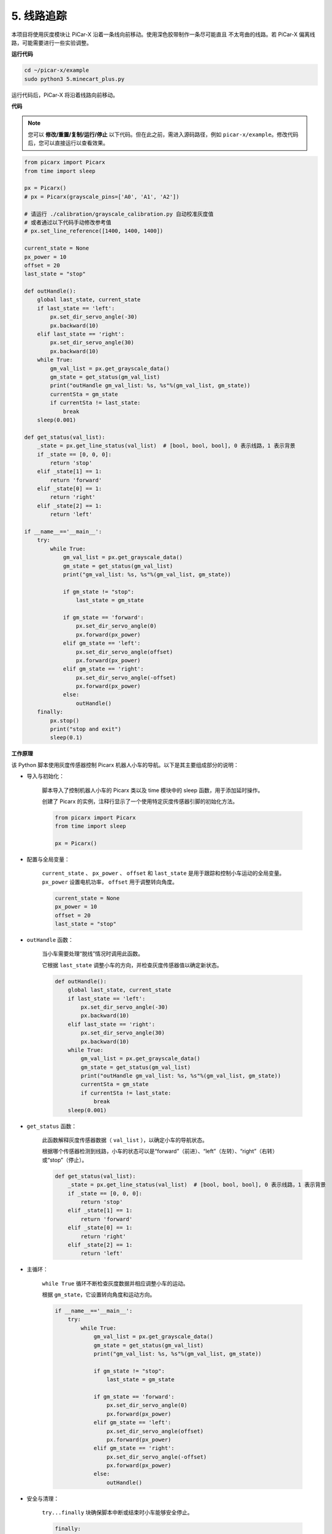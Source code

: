 .. _py_line_tracking:

5. 线路追踪
====================================

本项目将使用灰度模块让 PiCar-X 沿着一条线向前移动。使用深色胶带制作一条尽可能直且
不太弯曲的线路。若 PiCar-X 偏离线路，可能需要进行一些实验调整。

**运行代码**

.. raw:: html

    <run></run>

.. code-block::

    cd ~/picar-x/example
    sudo python3 5.minecart_plus.py

运行代码后，PiCar-X 将沿着线路向前移动。

**代码**

.. note::
    您可以 **修改/重置/复制/运行/停止** 以下代码。但在此之前，需进入源码路径，例如 ``picar-x/example``。修改代码后，您可以直接运行以查看效果。

.. raw:: html

    <run></run>

.. code-block:: python

    from picarx import Picarx
    from time import sleep

    px = Picarx()
    # px = Picarx(grayscale_pins=['A0', 'A1', 'A2'])

    # 请运行 ./calibration/grayscale_calibration.py 自动校准灰度值
    # 或者通过以下代码手动修改参考值
    # px.set_line_reference([1400, 1400, 1400])

    current_state = None
    px_power = 10
    offset = 20
    last_state = "stop"

    def outHandle():
        global last_state, current_state
        if last_state == 'left':
            px.set_dir_servo_angle(-30)
            px.backward(10)
        elif last_state == 'right':
            px.set_dir_servo_angle(30)
            px.backward(10)
        while True:
            gm_val_list = px.get_grayscale_data()
            gm_state = get_status(gm_val_list)
            print("outHandle gm_val_list: %s, %s"%(gm_val_list, gm_state))
            currentSta = gm_state
            if currentSta != last_state:
                break
        sleep(0.001)

    def get_status(val_list):
        _state = px.get_line_status(val_list)  # [bool, bool, bool], 0 表示线路，1 表示背景
        if _state == [0, 0, 0]:
            return 'stop'
        elif _state[1] == 1:
            return 'forward'
        elif _state[0] == 1:
            return 'right'
        elif _state[2] == 1:
            return 'left'

    if __name__=='__main__':
        try:
            while True:
                gm_val_list = px.get_grayscale_data()
                gm_state = get_status(gm_val_list)
                print("gm_val_list: %s, %s"%(gm_val_list, gm_state))

                if gm_state != "stop":
                    last_state = gm_state

                if gm_state == 'forward':
                    px.set_dir_servo_angle(0)
                    px.forward(px_power)
                elif gm_state == 'left':
                    px.set_dir_servo_angle(offset)
                    px.forward(px_power)
                elif gm_state == 'right':
                    px.set_dir_servo_angle(-offset)
                    px.forward(px_power)
                else:
                    outHandle()
        finally:
            px.stop()
            print("stop and exit")
            sleep(0.1)


**工作原理**

该 Python 脚本使用灰度传感器控制 Picarx 机器人小车的导航。以下是其主要组成部分的说明：

* 导入与初始化：

    脚本导入了控制机器人小车的 Picarx 类以及 time 模块中的 sleep 函数，用于添加延时操作。

    创建了 Picarx 的实例，注释行显示了一个使用特定灰度传感器引脚的初始化方法。

    .. code-block:: python

        from picarx import Picarx
        from time import sleep

        px = Picarx()

* 配置与全局变量：

    ``current_state`` 、 ``px_power`` 、 ``offset`` 和 ``last_state`` 是用于跟踪和控制小车运动的全局变量。 ``px_power`` 设置电机功率， ``offset`` 用于调整转向角度。

    .. code-block:: python

        current_state = None
        px_power = 10
        offset = 20
        last_state = "stop"

* ``outHandle`` 函数：

    当小车需要处理“脱线”情况时调用此函数。

    它根据 ``last_state`` 调整小车的方向，并检查灰度传感器值以确定新状态。

    .. code-block:: python

        def outHandle():
            global last_state, current_state
            if last_state == 'left':
                px.set_dir_servo_angle(-30)
                px.backward(10)
            elif last_state == 'right':
                px.set_dir_servo_angle(30)
                px.backward(10)
            while True:
                gm_val_list = px.get_grayscale_data()
                gm_state = get_status(gm_val_list)
                print("outHandle gm_val_list: %s, %s"%(gm_val_list, gm_state))
                currentSta = gm_state
                if currentSta != last_state:
                    break
            sleep(0.001)

* ``get_status`` 函数：

    此函数解释灰度传感器数据（ ``val_list`` ），以确定小车的导航状态。

    根据哪个传感器检测到线路，小车的状态可以是“forward”（前进）、“left”（左转）、“right”（右转）或“stop”（停止）。

    .. code-block:: python

        def get_status(val_list):
            _state = px.get_line_status(val_list)  # [bool, bool, bool], 0 表示线路，1 表示背景
            if _state == [0, 0, 0]:
                return 'stop'
            elif _state[1] == 1:
                return 'forward'
            elif _state[0] == 1:
                return 'right'
            elif _state[2] == 1:
                return 'left'

* 主循环：

    ``while True`` 循环不断检查灰度数据并相应调整小车的运动。

    根据 ``gm_state``，它设置转向角度和运动方向。

    .. code-block:: python

        if __name__=='__main__':
            try:
                while True:
                    gm_val_list = px.get_grayscale_data()
                    gm_state = get_status(gm_val_list)
                    print("gm_val_list: %s, %s"%(gm_val_list, gm_state))

                    if gm_state != "stop":
                        last_state = gm_state

                    if gm_state == 'forward':
                        px.set_dir_servo_angle(0)
                        px.forward(px_power)
                    elif gm_state == 'left':
                        px.set_dir_servo_angle(offset)
                        px.forward(px_power)
                    elif gm_state == 'right':
                        px.set_dir_servo_angle(-offset)
                        px.forward(px_power)
                    else:
                        outHandle()

* 安全与清理：

    ``try...finally`` 块确保脚本中断或结束时小车能够安全停止。

    .. code-block:: python

        finally:
        px.stop()
        print("stop and exit")
        sleep(0.1)

总结，该脚本利用灰度传感器引导 Picarx 机器人小车沿线路导航。它通过连续读取传感器数据来确定方向，并相应调整小车的运动和转向。 ``outHandle`` 函数为小车在需要大幅调整路径时提供额外逻辑支持。
